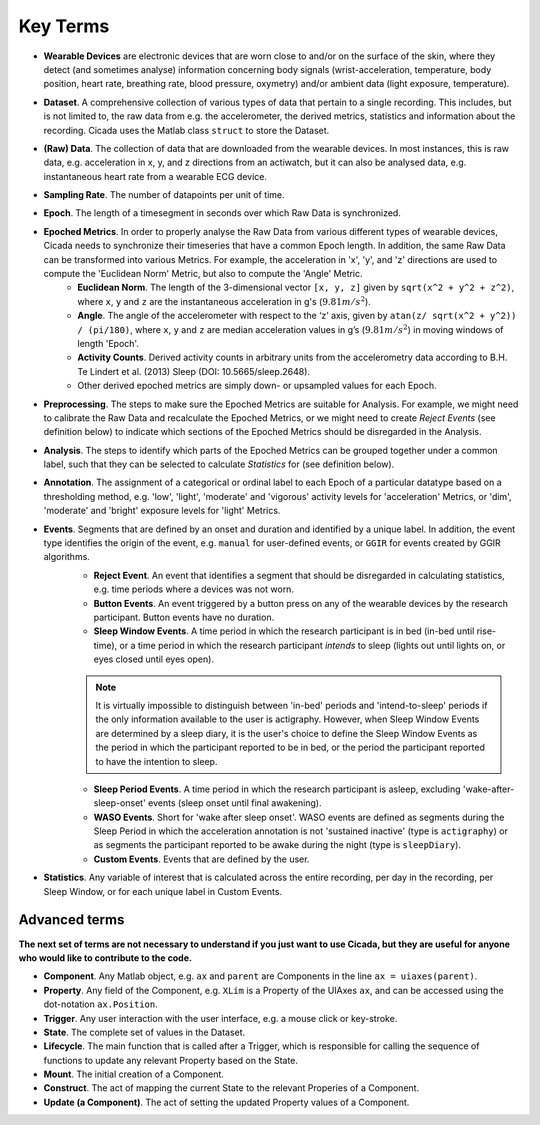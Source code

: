 .. _overview-method-top:

=========
Key Terms
=========

- **Wearable Devices** are electronic devices that are worn close to and/or on the surface of the skin, where they detect (and sometimes analyse) information concerning body signals (wrist-acceleration, temperature, body position, heart rate, breathing rate, blood pressure, oxymetry) and/or ambient data (light exposure, temperature).
- **Dataset**. A comprehensive collection of various types of data that pertain to a single recording. This includes, but is not limited to, the raw data from e.g. the accelerometer, the derived metrics, statistics and information about the recording. Cicada uses the Matlab class ``struct`` to store the Dataset.
- **(Raw) Data**. The collection of data that are downloaded from the wearable devices. In most instances, this is raw data, e.g. acceleration in x, y, and z directions from an actiwatch, but it can also be analysed data, e.g. instantaneous heart rate from a wearable ECG device.
- **Sampling Rate**. The number of datapoints per unit of time.
- **Epoch**. The length of a timesegment in seconds over which Raw Data is synchronized.
- **Epoched Metrics**. In order to properly analyse the Raw Data from various different types of wearable devices, Cicada needs to synchronize their timeseries that have a common Epoch length. In addition, the same Raw Data can be transformed into various Metrics. For example, the acceleration in 'x', 'y', and 'z' directions are used to compute the 'Euclidean Norm' Metric, but also to compute the 'Angle' Metric.
    - **Euclidean Norm**. The length of the 3-dimensional vector ``[x, y, z]`` given by ``sqrt(x^2 + y^2 + z^2)``, where ``x``, ``y`` and ``z`` are the instantaneous acceleration in g's (:math:`9.81 m/s^2`).
    - **Angle**. The angle of the accelerometer with respect to the ‘z’ axis, given by ``atan(z/ sqrt(x^2 + y^2)) / (pi/180)``, where ``x``, ``y`` and ``z`` are median acceleration values in g’s (:math:`9.81 m/s^2`) in moving windows of length 'Epoch'.
    - **Activity Counts**. Derived activity counts in arbitrary units from the accelerometry data according to B.H. Te Lindert et al. (2013) Sleep (DOI: 10.5665/sleep.2648).
    - Other derived epoched metrics are simply down- or upsampled values for each Epoch.
- **Preprocessing**. The steps to make sure the Epoched Metrics are suitable for Analysis. For example, we might need to calibrate the Raw Data and recalculate the Epoched Metrics, or we might need to create *Reject Events* (see definition below) to indicate which sections of the Epoched Metrics should be disregarded in the Analysis.
- **Analysis**. The steps to identify which parts of the Epoched Metrics can be grouped together under a common label, such that they can be selected to calculate *Statistics* for (see definition below).
- **Annotation**. The assignment of a categorical or ordinal label to each Epoch of a particular datatype based on a thresholding method, e.g. 'low', 'light', 'moderate' and 'vigorous' activity levels for 'acceleration' Metrics, or 'dim', 'moderate' and 'bright' exposure levels for 'light' Metrics.
- **Events**. Segments that are defined by an onset and duration and identified by a unique label. In addition, the event type identifies the origin of the event, e.g. ``manual`` for user-defined events, or ``GGIR`` for events created by GGIR algorithms.
    - **Reject Event**. An event that identifies a segment that should be disregarded in calculating statistics, e.g. time periods where a devices was not worn.
    - **Button Events**. An event triggered by a button press on any of the wearable devices by the research participant. Button events have no duration.
    - **Sleep Window Events**. A time period in which the research participant is in bed (in-bed until rise-time), or a time period in which the research participant *intends* to sleep (lights out until lights on, or eyes closed until eyes open).

    .. note::

        It is virtually impossible to distinguish between 'in-bed' periods and 'intend-to-sleep' periods if the only information available to the user is actigraphy. However, when Sleep Window Events are determined by a sleep diary, it is the user's choice to define the Sleep Window Events as the period in which the participant reported to be in bed, or the period the participant reported to have the intention to sleep.

    - **Sleep Period Events**. A time period in which the research participant is asleep, excluding 'wake-after-sleep-onset' events (sleep onset until final awakening).
    - **WASO Events**. Short for 'wake after sleep onset'. WASO events are defined as segments during the Sleep Period in which the acceleration annotation is not 'sustained inactive' (type is ``actigraphy``) or as segments the participant reported to be awake during the night (type is ``sleepDiary``).
    - **Custom Events**. Events that are defined by the user.

- **Statistics**. Any variable of interest that is calculated across the entire recording, per day in the recording, per Sleep Window, or for each unique label in Custom Events.

Advanced terms
==============

**The next set of terms are not necessary to understand if you just want to use Cicada, but they are useful for anyone who would like to contribute to the code.**

- **Component**. Any Matlab object, e.g. ``ax`` and ``parent`` are Components in the line ``ax = uiaxes(parent)``.
- **Property**. Any field of the Component, e.g. ``XLim`` is a Property of the UIAxes ``ax``, and can be accessed using the dot-notation ``ax.Position``.
- **Trigger**. Any user interaction with the user interface, e.g. a mouse click or key-stroke.
- **State**. The complete set of values in the Dataset.
- **Lifecycle**. The main function that is called after a Trigger, which is responsible for calling the sequence of functions to update any relevant Property based on the State.
- **Mount**. The initial creation of a Component.
- **Construct**. The act of mapping the current State to the relevant Properies of a Component.
- **Update (a Component)**. The act of setting the updated Property values of a Component.